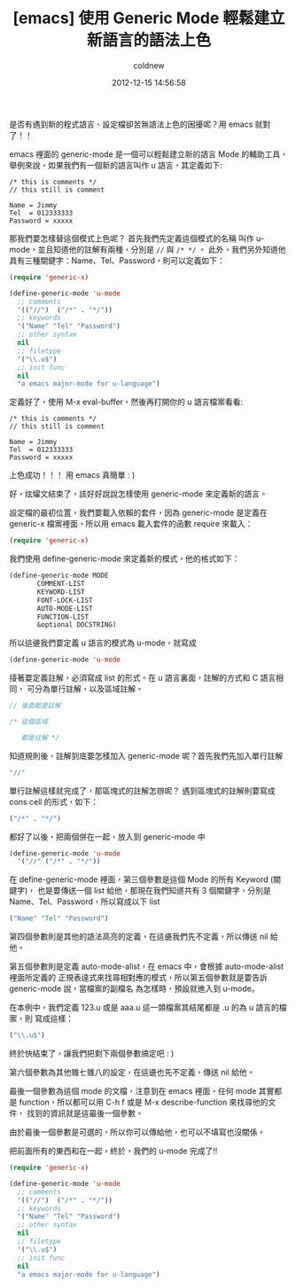 #+TITLE: [emacs] 使用 Generic Mode 輕鬆建立新語言的語法上色
#+AUTHOR: coldnew
#+EMAIL:  coldnew.tw@gmail.com
#+DATE:   2012-12-15 14:56:58
#+LANGUAGE: zh_TW
#+URL:    2b30d
#+OPTIONS: num:nil ^:nil
#+TAGS: emacs elisp

是否有遇到新的程式語言、設定檔卻苦無語法上色的困擾呢？用 emacs 就對了！！

emacs 裡面的 generic-mode 是一個可以輕鬆建立新的語言 Mode 的輔助工具，
舉例來說，如果我們有一個新的語言叫作 u 語言，其定義如下:

#+begin_example
  /* this is comments */
  // this still is comment

  Name = Jimmy
  Tel  = 012333333
  Password = xxxxx
#+end_example

那我們要怎樣替這個模式上色呢？ 首先我們先定義這個模式的名稱
叫作 u-mode，並且知道他的註解有兩種，分別是 ~//~ 與  ~/* */~ 。
此外，我們另外知道他具有三種關鍵字：Name、Tel、Password，則可以定義如下：

#+begin_src emacs-lisp
  (require 'generic-x)

  (define-generic-mode 'u-mode
    ;; comments
    '(("//")  ("/*" . "*/"))
    ;; keywords
    '("Name" "Tel" "Password")
    ;; other syntax
    nil
    ;; filetype
    '("\\.u$")
    ;; init func
    nil
    "a emacs major-mode for u-language")
#+end_src

定義好了，使用 M-x eval-buffer，然後再打開你的 u 語言檔案看看:

#+begin_src u
  /* this is comments */
  // this still is comment

  Name = Jimmy
  Tel  = 012333333
  Password = xxxxx
#+end_src

上色成功！！！ 用 emacs 真簡單 : )

好，炫燿文結束了，該好好說說怎樣使用 generic-mode 來定義新的語言。


設定檔的最初位置，我們要載入依賴的套件，因為 generic-mode 是定義在
generic-x 檔案裡面，所以用 emacs 載入套件的函數 require 來載入：

#+begin_src emacs-lisp
  (require 'generic-x)
#+end_src

我們使用 define-generic-mode 來定義新的模式，他的格式如下：

#+begin_src emacs-lisp
   (define-generic-mode MODE
          COMMENT-LIST
          KEYWORD-LIST
          FONT-LOCK-LIST
          AUTO-MODE-LIST
          FUNCTION-LIST
          &optional DOCSTRING)
#+end_src

所以這邊我們要定義 u 語言的模式為 u-mode，就寫成
#+begin_src emacs-lisp
   (define-generic-mode 'u-mode
#+end_src

接著要定義註解，必須寫成 list 的形式。在 u 語言裏面，註解的方式和 C 語言相同，
可分為單行註解，以及區域註解。

#+begin_src c
  // 後面都是註解

  /* 這個區域

     都是註解 */
#+end_src

知道規則後，註解到底要怎樣加入 generic-mode 呢？首先我們先加入單行註解

#+begin_src emacs-lisp
    "//"
#+end_src

單行註解這樣就完成了，那區塊式的註解怎辦呢？
遇到區塊式的註解則要寫成 cons cell 的形式，如下：

#+begin_src emacs-lisp
  ("/*" . "*/")
#+end_src

都好了以後，把兩個併在一起，放入到 generic-mode 中

#+begin_src emacs-lisp
  (define-generic-mode 'u-mode
    '("//" ("/*" . "*/"))
#+end_src

在 define-generic-mode 裡面，第三個參數是這個 Mode 的所有 Keyword (關鍵字)，
也是要傳送一個 list 給他，那現在我們知道共有 3 個關鍵字，分別是
Name、Tel、Password，所以寫成以下 list

#+begin_src emacs-lisp
  ("Name" "Tel" "Password")
#+end_src

第四個參數則是其他的語法高亮的定義，在這邊我們先不定義，所以傳送 nil 給他。

第五個參數則是定義 auto-mode-alist，在 emacs 中，會根據 auto-mode-alist 裡面所定義的
正規表達式來找尋相對應的模式，所以第五個參數就是要告訴 generic-mode 說，當檔案的副檔名
為怎樣時，預設就進入到 u-mode。

在本例中，我們定義 123.u 或是 aaa.u 這一類檔案其結尾都是 .u 的為 u 語言的檔案，則
寫成這樣：

#+begin_src emacs-lisp
  ("\\.u$")
#+end_src

終於快結束了，讓我們把剩下兩個參數搞定吧 : )

第六個參數為其他雜七雜八的設定，在這邊也先不定義，傳送 nil 給他。

最後一個參數為這個 mode 的文檔，注意到在 emacs 裡面，任何 mode 其實都是
function，所以都可以用 C-h f 或是 M-x describe-function 來找尋他的文件，
找到的資訊就是這最後一個參數。

由於最後一個參數是可選的，所以你可以傳給他，也可以不填寫也沒關係。

把前面所有的東西和在一起，終於，我們的 u-mode 完成了!!

#+begin_src emacs-lisp
  (require 'generic-x)

  (define-generic-mode 'u-mode
    ;; comments
    '(("//")  ("/*" . "*/"))
    ;; keywords
    '("Name" "Tel" "Password")
    ;; other syntax
    nil
    ;; filetype
    '("\\.u$")
    ;; init func
    nil
    "a emacs major-mode for u-language")
#+end_src
